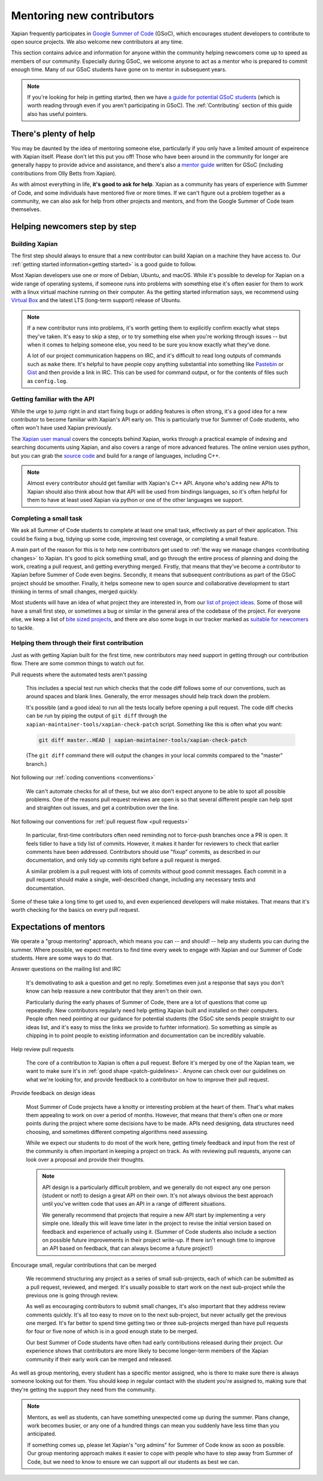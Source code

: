 Mentoring new contributors
==========================

Xapian frequently participates in `Google Summer of Code`_ (GSoC), which
encourages student developers to contribute to open source
projects. We also welcome new contributors at any time.

This section contains advice and information for anyone within the
community helping newcomers come up to speed as members of our
community. Especially during GSoC, we welcome anyone to act as a
mentor who is prepared to commit enough time. Many of our GSoC
students have gone on to mentor in subsequent years.

.. note::

   If you're looking for help in getting started, then we have `a
   guide for potential GSoC students`_ (which is worth reading through
   even if you aren't participating in GSoC). The :ref:`Contributing`
   section of this guide also has useful pointers.

.. _Google Summer of Code: https://summerofcode.withgoogle.com/

.. _a guide for potential GSoC students: https://trac.xapian.org/wiki/GSoC%20Guide


There's plenty of help
----------------------

You may be daunted by the idea of mentoring someone else, particularly
if you only have a limited amount of expeirence with Xapian
itself. Please don't let this put you off! Those who have been around
in the community for longer are generally happy to provide advice and
assistance, and there's also a `mentor guide`_ written for GSoC
(including contributions from Olly Betts from Xapian).

As with almost everything in life, **it's good to ask for
help**. Xapian as a community has years of experience with Summer of
Code, and some individuals have mentored five or more times. If we
can't figure out a problem together as a community, we can also ask
for help from other projects and mentors, and from the Google Summer
of Code team themselves.


.. _mentor guide: https://developers.google.com/open-source/gsoc/resources/guide


Helping newcomers step by step
------------------------------

Building Xapian
~~~~~~~~~~~~~~~

The first step should always to ensure that a new contributor can
build Xapian on a machine they have access to. Our :ref:`getting
started information<getting started>` is a good guide to follow.

Most Xapian developers use one or more of Debian, Ubuntu, and
macOS. While it's possible to develop for Xapian on a wide range of
operating systems, if someone runs into problems with something else
it's often easier for them to work with a linux virtual machine
running on their computer. As the getting started information says, we
recommend using `Virtual Box <https://www.virtualbox.org/>`_ and the
latest LTS (long-term support) release of Ubuntu.

.. note::

   If a new contributor runs into problems, it's worth getting them to
   explicitly confirm exactly what steps they've taken. It's easy to
   skip a step, or to try something else when you're working through
   issues -- but when it comes to helping someone else, you need to be
   sure you know exactly what they've done.

   A lot of our project communication happens on IRC, and it's
   difficult to read long outputs of commands such as ``make``
   there. It's helpful to have people copy anything substantial into
   something like `Pastebin <https://pastebin.com/>`_ or
   `Gist <https://gist.github.com/>`_ and then provide a link in
   IRC. This can be used for command output, or for the contents of
   files such as ``config.log``.


Getting familiar with the API
~~~~~~~~~~~~~~~~~~~~~~~~~~~~~

While the urge to jump right in and start fixing bugs or adding
features is often strong, it's a good idea for a new contributor to
become familiar with Xapian's API early on. This is particularly true
for Summer of Code students, who often won't have used Xapian
previously.

The `Xapian user manual`_ covers the concepts behind Xapian, works
through a practical example of indexing and searching documents using
Xapian, and also covers a range of more advanced features. The online
version uses python, but you can grab the `source code <user manual on
github>`_ and build for a range of languages, including C++.

.. note::

   Almost every contributor should get familiar with Xapian's C++
   API. Anyone who's adding new APIs to Xapian should also think about
   how that API will be used from bindings languages, so it's often
   helpful for them to have at least used Xapian via python or one of
   the other languages we support.

.. _Xapian user manual: https://getting-started-with-xapian.readthedocs.io/

.. _user manual on github: https://github.com/xapian/xapian-docsprint/


Completing a small task
~~~~~~~~~~~~~~~~~~~~~~~

We ask all Summer of Code students to complete at least one small
task, effectively as part of their application. This could be fixing a
bug, tidying up some code, improving test coverage, or completing a
small feature.

A main part of the reason for this is to help new contributors get
used to :ref:`the way we manage changes <contributing changes>` to
Xapian. It's good to pick something small, and go through the entire
process of planning and doing the work, creating a pull request, and
getting everything merged. Firstly, that means that they've become a
contributor to Xapian before Summer of Code even begins. Secondly, it
means that subsequent contributions as part of the GSoC project should
be smoother. Finally, it helps someone new to open source and
collaborative development to start thinking in terms of small changes,
merged quickly.

Most students will have an idea of what project they are interested
in, from our `list of project ideas`_. Some of those will have a small
first step, or sometimes a bug or similar in the general area of the
codebase of the project. For everyone else, we keep a list of `bite
sized projects`_, and there are also some bugs in our tracker marked
as `suitable for newcomers`_ to tackle.

.. _list of project ideas: https://trac.xapian.org/wiki/GSoCProjectIdeas

.. _bite sized projects: https://trac.xapian.org/wiki/ProjectIdeas#BiteSize

.. _suitable for newcomers: https://trac.xapian.org/query?status=!closed&keywords=~GoodFirstBug

Helping them through their first contribution
~~~~~~~~~~~~~~~~~~~~~~~~~~~~~~~~~~~~~~~~~~~~~

Just as with getting Xapian built for the first time, new contributors
may need support in getting through our contribution flow. There are
some common things to watch out for.

Pull requests where the automated tests aren't passing

  This includes a special test run which checks that the code diff
  follows some of our conventions, such as around spaces and blank
  lines. Generally, the error messages should help track down the
  problem.

  It's possible (and a good idea) to run all the tests locally before
  opening a pull request. The code diff checks can be run by piping
  the output of ``git diff`` through the
  ``xapian-maintainer-tools/xapian-check-patch`` script. Something
  like this is often what you want:

  .. code-block:: bash

     git diff master..HEAD | xapian-maintainer-tools/xapian-check-patch

  (The ``git diff`` command there will output the changes in your
  local commits compared to the "master" branch.)

Not following our :ref:`coding conventions <conventions>`

  We can't automate checks for all of these, but we also don't expect
  anyone to be able to spot all possible problems. One of the reasons
  pull request reviews are open is so that several different people
  can help spot and straighten out issues, and get a contribution over
  the line.

Not following our conventions for :ref:`pull request flow <pull
requests>`

  In particular, first-time contributors often need reminding not to
  force-push branches once a PR is open. It feels tidier to have a
  tidy list of commits. However, it makes it harder for reviewers to
  check that earlier comments have been addressed. Contributors should
  use "fixup" commits, as described in our documentation, and only
  tidy up commits right before a pull request is merged.

  A similar problem is a pull request with lots of commits without
  good commit messages. Each commit in a pull request should make a
  single, well-described change, including any necessary tests and
  documentation.

Some of these take a long time to get used to, and even experienced
developers will make mistakes. That means that it's worth checking for
the basics on every pull request.

Expectations of mentors
-----------------------

We operate a "group mentoring" approach, which means you can -- and
should! -- help any students you can during the summer. Where
possible, we expect mentors to find time every week to engage with
Xapian and our Summer of Code students. Here are some ways to do that.

Answer questions on the mailing list and IRC

  It's demotivating to ask a question and get no reply. Sometimes even
  just a response that says you don't know can help reassure a new
  contributor that they aren't on their own.

  Particularly during the early phases of Summer of Code, there are a
  lot of questions that come up repeatedly. New contributors regularly
  need help getting Xapian built and installed on their
  computers. People often need pointing at our guidance for potential
  students (the GSoC site sends people straight to our ideas list, and
  it's easy to miss the links we provide to furhter information). So
  something as simple as chipping in to point people to existing
  information and documentation can be incredibly valuable.

Help review pull requests

  The core of a contribution to Xapian is often a pull request. Before
  it's merged by one of the Xapian team, we want to make sure it's in
  :ref:`good shape <patch-guidelines>`. Anyone can check over our
  guidelines on what we're looking for, and provide feedback to a
  contributor on how to improve their pull request.

Provide feedback on design ideas

  Most Summer of Code projects have a knotty or interesting problem at
  the heart of them. That's what makes them appealing to work on over
  a period of months. However, that means that there's often one or
  more points during the project where some decisions have to be
  made. APIs need designing, data structures need choosing, and
  sometimes different competing algorithms need assessing.

  While we expect our students to do most of the work here, getting
  timely feedback and input from the rest of the community is often
  important in keeping a project on track. As with reviewing pull
  requests, anyone can look over a proposal and provide their
  thoughts.

  .. note::

     API design is a particularly difficult problem, and we generally
     do not expect any one person (student or not!) to design a great
     API on their own. It's not always obvious the best approach until
     you've written code that uses an API in a range of different
     situations.

     We generally recommend that projects that require a new API start
     by implementing a very simple one.  Ideally this will leave time
     later in the project to revise the initial version based on
     feedback and experience of actually using it. (Summer of Code
     students also include a section on possible future improvements
     in their project write-up. If there isn't enough time to improve
     an API based on feedback, that can always become a future
     project!)

Encourage small, regular contributions that can be merged

  We recommend structuring any project as a series of small
  sub-projects, each of which can be submitted as a pull request,
  reviewed, and merged. It's usually possible to start work on the
  next sub-project while the previous one is going through review.

  As well as encouraging contributors to submit small changes, it's
  also important that they address review comments quickly. It's all
  too easy to move on to the next sub-project, but never actually get
  the previous one merged. It's far better to spend time getting two
  or three sub-projects merged than have pull requests for four or
  five none of which is in a good enough state to be merged.

  Our best Summer of Code students have often had early contributions
  released during their project. Our experience shows that
  contributors are more likely to become longer-term members of the
  Xapian community if their early work can be merged and released.


As well as group mentoring, every student has a specific mentor
assigned, who is there to make sure there is always someone looking
out for them. You should keep in regular contact with the student
you're assigned to, making sure that they're getting the support they
need from the community.

.. note::

   Mentors, as well as students, can have something unexpected come up
   during the summer. Plans change, work becomes busier, or any one of
   a hundred things can mean you suddenly have less time than you
   anticipated.

   If something comes up, please let Xapian's "org admins" for Summer
   of Code know as soon as possible. Our group mentoring approach
   makes it easier to cope with people who have to step away from
   Summer of Code, but we need to know to ensure we can support all
   our students as best we can.
